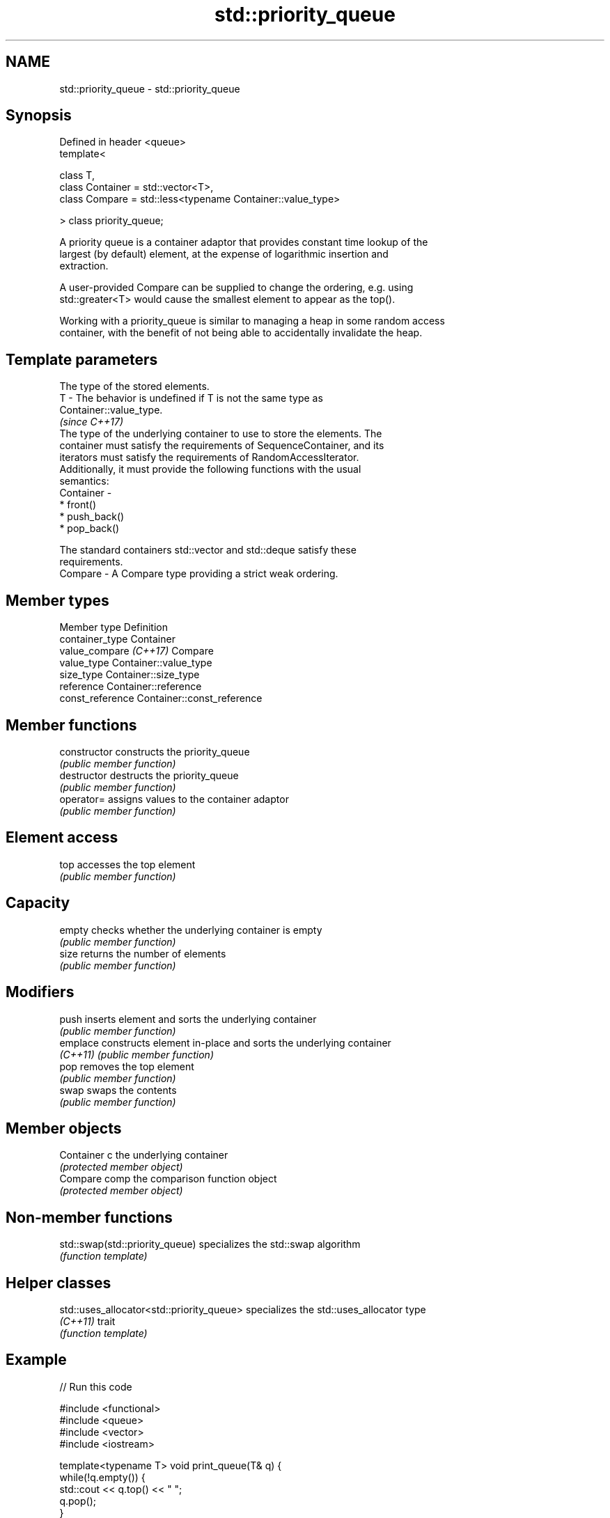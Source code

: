 .TH std::priority_queue 3 "2018.03.28" "http://cppreference.com" "C++ Standard Libary"
.SH NAME
std::priority_queue \- std::priority_queue

.SH Synopsis
   Defined in header <queue>
   template<

   class T,
   class Container = std::vector<T>,
   class Compare = std::less<typename Container::value_type>

   > class priority_queue;

   A priority queue is a container adaptor that provides constant time lookup of the
   largest (by default) element, at the expense of logarithmic insertion and
   extraction.

   A user-provided Compare can be supplied to change the ordering, e.g. using
   std::greater<T> would cause the smallest element to appear as the top().

   Working with a priority_queue is similar to managing a heap in some random access
   container, with the benefit of not being able to accidentally invalidate the heap.

.SH Template parameters

               The type of the stored elements.
   T         - The behavior is undefined if T is not the same type as
               Container::value_type.
               \fI(since C++17)\fP
               The type of the underlying container to use to store the elements. The
               container must satisfy the requirements of SequenceContainer, and its
               iterators must satisfy the requirements of RandomAccessIterator.
               Additionally, it must provide the following functions with the usual
               semantics:
   Container -
                 * front()
                 * push_back()
                 * pop_back()

               The standard containers std::vector and std::deque satisfy these
               requirements.
   Compare   - A Compare type providing a strict weak ordering.

.SH Member types

   Member type           Definition
   container_type        Container
   value_compare \fI(C++17)\fP Compare
   value_type            Container::value_type
   size_type             Container::size_type
   reference             Container::reference
   const_reference       Container::const_reference

.SH Member functions

   constructor   constructs the priority_queue
                 \fI(public member function)\fP
   destructor    destructs the priority_queue
                 \fI(public member function)\fP
   operator=     assigns values to the container adaptor
                 \fI(public member function)\fP
.SH Element access
   top           accesses the top element
                 \fI(public member function)\fP
.SH Capacity
   empty         checks whether the underlying container is empty
                 \fI(public member function)\fP
   size          returns the number of elements
                 \fI(public member function)\fP
.SH Modifiers
   push          inserts element and sorts the underlying container
                 \fI(public member function)\fP
   emplace       constructs element in-place and sorts the underlying container
   \fI(C++11)\fP       \fI(public member function)\fP
   pop           removes the top element
                 \fI(public member function)\fP
   swap          swaps the contents
                 \fI(public member function)\fP
.SH Member objects
   Container c   the underlying container
                 \fI(protected member object)\fP
   Compare comp  the comparison function object
                 \fI(protected member object)\fP

.SH Non-member functions

   std::swap(std::priority_queue) specializes the std::swap algorithm
                                  \fI(function template)\fP

.SH Helper classes

   std::uses_allocator<std::priority_queue> specializes the std::uses_allocator type
   \fI(C++11)\fP                                  trait
                                            \fI(function template)\fP

.SH Example

   
// Run this code

 #include <functional>
 #include <queue>
 #include <vector>
 #include <iostream>

 template<typename T> void print_queue(T& q) {
     while(!q.empty()) {
         std::cout << q.top() << " ";
         q.pop();
     }
     std::cout << '\\n';
 }

 int main() {
     std::priority_queue<int> q;

     for(int n : {1,8,5,6,3,4,0,9,7,2})
         q.push(n);

     print_queue(q);

     std::priority_queue<int, std::vector<int>, std::greater<int> > q2;

     for(int n : {1,8,5,6,3,4,0,9,7,2})
         q2.push(n);

     print_queue(q2);

     // Using lambda to compare elements.
     auto cmp = [](int left, int right) { return (left ^ 1) < (right ^ 1);};
     std::priority_queue<int, std::vector<int>, decltype(cmp)> q3(cmp);

     for(int n : {1,8,5,6,3,4,0,9,7,2})
         q3.push(n);

     print_queue(q3);

 }

.SH Output:

 9 8 7 6 5 4 3 2 1 0
 0 1 2 3 4 5 6 7 8 9
 8 9 6 7 4 5 2 3 0 1

   Hidden category:

     * Pages with unreviewed LWG DR marker
